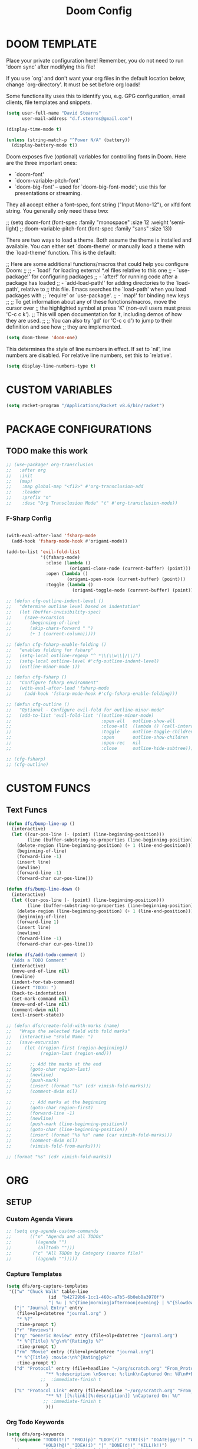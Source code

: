 #+TITLE: Doom Config
* DOOM TEMPLATE

Place your private configuration here! Remember, you do not need to run 'doom
sync' after modifying this file!

If you use `org' and don't want your org files in the default location below,
change `org-directory'. It must be set before org loads!

Some functionality uses this to identify you, e.g. GPG configuration, email
clients, file templates and snippets.

#+begin_src emacs-lisp :tangle yes
(setq user-full-name "David Stearns"
      user-mail-address "d.f.stearns@gmail.com")

(display-time-mode t)

(unless (string-match-p "^Power N/A" (battery))
  (display-battery-mode t))
#+end_src

Doom exposes five (optional) variables for controlling fonts in Doom. Here
are the three important ones:


+ `doom-font'
+ `doom-variable-pitch-font'
+ `doom-big-font' -- used for `doom-big-font-mode'; use this for
  presentations or streaming.

They all accept either a font-spec, font string ("Input Mono-12"), or xlfd
font string. You generally only need these two:

;; (setq doom-font (font-spec :family "monospace" :size 12 :weight 'semi-light)
;;      doom-variable-pitch-font (font-spec :family "sans" :size 13))

There are two ways to load a theme. Both assume the theme is installed and
available. You can either set `doom-theme' or manually load a theme with the
`load-theme' function. This is the default:

;; Here are some additional functions/macros that could help you configure Doom:
;;
;; - `load!' for loading external *.el files relative to this one
;; - `use-package!' for configuring packages
;; - `after!' for running code after a package has loaded
;; - `add-load-path!' for adding directories to the `load-path', relative to
;;   this file. Emacs searches the `load-path' when you load packages with
;;   `require' or `use-package'.
;; - `map!' for binding new keys
;;
;; To get information about any of these functions/macros, move the cursor over
;; the highlighted symbol at press 'K' (non-evil users must press 'C-c c k').
;; This will open documentation for it, including demos of how they are used.
;;
;; You can also try 'gd' (or 'C-c c d') to jump to their definition and see how
;; they are implemented.

#+begin_src emacs-lisp :tangle yes
(setq doom-theme 'doom-one)
#+end_src

This determines the style of line numbers in effect. If set to `nil', line
numbers are disabled. For relative line numbers, set this to `relative'.
#+begin_src emacs-lisp :tangle yes
(setq display-line-numbers-type t)
#+end_src

* CUSTOM VARIABLES

#+begin_src emacs-lisp :tangle yes
(setq racket-program "/Applications/Racket v8.6/bin/racket")
#+end_src

* PACKAGE CONFIGURATIONS
** TODO make this work
#+begin_src emacs-lisp :tangle yes
;; (use-package! org-transclusion
;;   :after org
;;   :init
;;   (map!
;;    :map global-map "<f12>" #'org-transclusion-add
;;    :leader
;;    :prefix "n"
;;    :desc "Org Transclusion Mode" "t" #'org-transclusion-mode))
#+end_src
*** F-Sharp Config
#+begin_src emacs-lisp :tangle yes

(with-eval-after-load 'fsharp-mode
  (add-hook 'fsharp-mode-hook #'origami-mode))

(add-to-list 'evil-fold-list
             '((fsharp-mode)
               :close (lambda ()
                        (origami-close-node (current-buffer) (point)))
               :open (lambda ()
                       (origami-open-node (current-buffer) (point)))
               :toggle (lambda ()
                         (origami-toggle-node (current-buffer) (point)))))

;; (defun cfg-outline-indent-level ()
;;   "determine outline level based on indentation"
;;   (let (buffer-invisibility-spec)
;;     (save-excursion
;;       (beginning-of-line)
;;       (skip-chars-forward " ")
;;       (+ 1 (current-column)))))

;; (defun cfg-fsharp-enable-folding ()
;;   "enables folding for fsharp"
;;   (setq-local outline-regexp "^ *\\(\\w\\|/\\)")
;;   (setq-local outline-level #'cfg-outline-indent-level)
;;   (outline-minor-mode 1))

;; (defun cfg-fsharp ()
;;   "Configure fsharp environment"
;;   (with-eval-after-load 'fsharp-mode
;;     (add-hook 'fsharp-mode-hook #'cfg-fsharp-enable-folding)))

;; (defun cfg-outline ()
;;   "Optional - Configure evil-fold for outline-minor-mode"
;;   (add-to-list 'evil-fold-list '((outline-minor-mode)
;;                                  :open-all   outline-show-all
;;                                  :close-all  (lambda () (call-interactively 'outline-hide-sublevels))
;;                                  :toggle     outline-toggle-children
;;                                  :open       outline-show-children
;;                                  :open-rec   nil
;;                                  :close      outline-hide-subtree)))

;; (cfg-fsharp)
;; (cfg-outline)
#+end_src
* CUSTOM FUNCS
** Text Funcs
#+begin_src emacs-lisp :tangle yes
(defun dfs/bump-line-up ()
  (interactive)
  (let ((cur-pos-line (- (point) (line-beginning-position)))
        (line (buffer-substring-no-properties (line-beginning-position) (line-end-position))))
    (delete-region (line-beginning-position) (+ 1 (line-end-position)))
    (beginning-of-line)
    (forward-line -1)
    (insert line)
    (newline)
    (forward-line -1)
    (forward-char cur-pos-line)))

(defun dfs/bump-line-down ()
  (interactive)
  (let ((cur-pos-line (- (point) (line-beginning-position)))
        (line (buffer-substring-no-properties (line-beginning-position) (line-end-position))))
    (delete-region (line-beginning-position) (+ 1 (line-end-position)))
    (beginning-of-line)
    (forward-line 1)
    (insert line)
    (newline)
    (forward-line -1)
    (forward-char cur-pos-line)))

(defun dfs/add-todo-comment ()
  "Adds a TODO Comment"
  (interactive)
  (move-end-of-line nil)
  (newline)
  (indent-for-tab-command)
  (insert "TODO: ")
  (back-to-indentation)
  (set-mark-command nil)
  (move-end-of-line nil)
  (comment-dwim nil)
  (evil-insert-state))

;; (defun dfs/create-fold-with-marks (name)
;;   "Wraps the selected field with fold marks"
;;   (interactive "sFold Name: ")
;;   (save-excursion
;;     (let ((region-first (region-beginning))
;;           (region-last (region-end)))

;;       ;; Add the marks at the end
;;       (goto-char region-last)
;;       (newline)
;;       (push-mark)
;;       (insert (format "%s" (cdr vimish-fold-marks)))
;;       (comment-dwim nil)

;;       ;; Add marks at the beginning
;;       (goto-char region-first)
;;       (forward-line -1)
;;       (newline)
;;       (push-mark (line-beginning-position))
;;       (goto-char (line-beginning-position))
;;       (insert (format "%s %s" name (car vimish-fold-marks)))
;;       (comment-dwim nil)
;;       (vimish-fold-from-marks))))

;; (format "%s" (cdr vimish-fold-marks))

#+end_src

* ORG
** SETUP
*** Custom Agenda Views
#+begin_src emacs-lisp :tangle yes
;; (setq org-agenda-custom-commands
;;       (("n" "Agenda and all TODOs"
;;         ((agenda "")
;;          (alltodo "")))
;;        ("c" "All TODOs by Category (source file)"
;;         ((agenda "")))))
#+end_src
*** Capture Templates
#+begin_src emacs-lisp :tangle yes
(setq dfs/org-capture-templates
 '(("w" "Chuck Walk" table-line
                (id  "b42729b6-1cc1-460c-a7b5-6b0eb8a3970f")
                "| %u | %^{Time|morning|afternoon|evening} | %^{Slowdown} | %^{Notes} |")
   ("j" "Journal Entry" entry
    (file+olp+datetree "journal.org" )
    "* %?"
    :time-prompt t)
   ("r" "Reviews")
   ("rg" "Generic Review" entry (file+olp+datetree "journal.org")
    "* %^{Title} %^g\n%^{Rating}p %?"
    :time-prompt t)
   ("rm" "Movie" entry (file+olp+datetree "journal.org")
    "* %^{Title} :movie:\n%^{Rating}p%?"
    :time-prompt t)
   ("d" "Protocol" entry (file+headline "~/org/scratch.org" "From_Protocol")
               "** %:description \nSource: %:link\nCaptured On: %U\n#+BEGIN_QUOTE\n%i\n#+END_QUOTE\n%?"
             ;;  :immediate-finish t
               )
   ("L" "Protocol Link" entry (file+headline "~/org/scratch.org" "From_porot_link")
               "** %? [[%:link][%:description]] \nCaptured On: %U"
              ;; :immediate-finish t
               )))

#+end_src
*** Org Todo Keywords
#+begin_src emacs-lisp :tangle yes
(setq dfs/org-keywords
  '((sequence "TODO(t!)" "PROJ(p)" "LOOP(r)" "STRT(s)" "DGATE(g@/!)" "WAIT(w@/!)"
              "HOLD(h@)" "IDEA(i)" "|" "DONE(d!)" "KILL(k!)")
    (sequence "[ ](T)" "[-](S)" "[?](W)" "|" "[X](D)")
    (sequence "|" "OKAY(o)" "YES(y)" "NO(n)")))

#+end_src
*** Org protocol
org protocol handlers

#+begin_src emacs-lisp :tangle yes
;;(setq dfs/deadline-pairs (list
;;                          (:a . file)
;;                          (:b . file2)
;;                          (:c . file3)))
;;(setq dfs/deadline-search-terms (make-hash-table :size 20))
;;(clrhash dfs/deadline-search-terms)
;;(dolist (p dfs/deadline-pairs)
;;  (puthash (car p) (cdr p) dfs/deadline-search-terms))
;;(hash-table-keys dfs/deadline-search-terms)
;;(gethash :a dfs/deadline-search-terms)
#+end_src

#+begin_src emacs-lisp :tangle yes
(defun dfs-org-protocol-email-munch (query)
  (setq dfs/org-protocol-query query)
  (org-capture nil "e"))

(setq dfs/org-protocol-capture-templates
      '(("e" "Email Capture" entry (id "89f73e32-77ec-4052-94aa-22753c0c5a27")
         "** EMAIL %(plist-get dfs/org-protocol-query :title) harharhar %(plist-get dfs/org-protocol-query :sched) %U"
         :immediate-finish t)))

(unless (boundp 'org-protocol-protocol-alist)
  (setq org-protocol-protocol-alist '()))

(add-to-list 'org-protocol-protocol-alist
             '("email handler"
               :protocol "email-munch"
               :function dfs-org-protocol-email-munch))

                                        ;(dfs-org-protocol-email-munch "abcitt")
#+end_src

*** Todo Setup Funcs
#+begin_src emacs-lisp :tangle yes
(require 'org-id)
(require 'org-expiry)

(defun dfs-insert-created-timestamp (_)
  "Insert a 'Created' property for every todo that is created"
  (org-expiry-insert-created)
  (org-back-to-heading)
  (org-end-of-line)
  (evil-insert 1))

(defun dfs/insert-id (_)
  "Insert an 'ID' property for every todo that is created"
  (org-id-get-create)
  (org-back-to-heading)
  (org-end-of-line)
  (evil-insert 1))


(defun dfs/org-setup ()
    (require 'org-id)
    (require 'org-expiry)
    (advice-add 'org-insert-todo-heading :after #'dfs/insert-created-timestamp)
    (advice-add 'org-insert-todo-heading :after #'dfs/insert-id)

    (setq org-treat-insert-todo-heading-as-state-change t)
    (setq org-agenda-files '("~/work_org" "~/org"))
    (setq org-todo-keywords dfs/org-keywords)

    (setq org-capture-templates
            (append
             dfs/org-capture-templates
             org-capture-templates
             dfs/org-protocol-capture-templates))

    (setq org-log-into-drawer t)
    (setq org-agenda-follow-mode t)
    (setq org-roam-directory "~/org-roam")
    (setq org-directory "~/org")
    (org-bullets-mode 1)
    (org-babel-do-load-languages 'org-babel-load-languages
                                '((emacs-lisp . t)
                                (sqlite . t))))

(after! org
  (dfs/org-setup))

;; (add-hook 'org-agenda-mode-hook #'dfs/org-setup)
;; (add-hook 'org-mode-hook #'dfs/org-setup)

#+end_src

#+RESULTS:

** CLEANUP Funcs
#+begin_src emacs-lisp :tangle yes
(defun dfs/org-archive-all-done ()
  (interactive)
  (let (dones '())
    (-> (org-element-parse-buffer)
        (org-element-map 'headline
            (lambda (item)
              (when (eq (org-element-property :todo-type item) 'done)
                (setq dones (cons item dones))))))
    (sort dones (lambda (a b)
                  (> (org-element-property :begin a)
                     (org-element-property :begin b))))
    (mapcar (lambda (el)
              (goto-char (org-element-property :begin el))
              (org-archive-subtree)) dones)))
#+end_src
** EXPOSE FUNCS
#+begin_src emacs-lisp :tangle yes
    (require 'ox-json)

    (defun dfs/agenda-file-names ()
        (->> org-agenda-files
            (-map #'dfs/file-or-dir-files)
            -flatten
            (-filter (lambda (x) x))
            (-remove (lambda (s) (string-match-p "/\.git" s)))))

    (defun dfs/file-or-dir-files (name)
        (if (file-directory-p name)
            (directory-files-recursively name ".*\.org")
            (if (and (file-exists-p name)
                     (string-match-p ".*\.org" name))
              name
              nil)))

    (defun dfs/org-file-to-elements (name)
        (with-temp-buffer
            (insert-file-contents name)
            (org-element-parse-buffer)))

    (defun dfs/org-file-to-json (name)
        (with-temp-buffer
            (insert-file-contents name)
            (ox-json-export-to-buffer))
        (with-current-buffer "*Org JSON Export*"
            (let  ((s (buffer-string)))
            (erase-buffer)
            (kill-buffer-and-window)
            s)))

    (defun dfs/org-agenda-files-json ()
        (->> (dfs/agenda-file-names)
            (mapcar #'dfs/org-file-to-json)
            vconcat
            json-serialize))

    (defun dfs/org-agenda-file-names-json ()
        (->> (dfs/agenda-file-names)
            vconcat
            json-serialize))

#+end_src

** HOOKS
*** org-after-todo-state-change-hook
:LOGBOOK:
- State "KILL"       from "TODO"       [2022-07-16 Sat 13:33]
- State "TODO"       from              [2022-07-16 Sat 13:33]
:END:
#+begin_src emacs-lisp :tangle yes

(defun dfs/org-after-todo-state-change-fn ()
  (cond ((string= org-state "WAIT")
         (org-schedule 1))))

(add-hook 'org-after-todo-state-change-hook #'dfs/org-after-todo-state-change-fn)
#+end_src

** TODO ORG EXHIBIT/TERMS TRACKER
:PROPERTIES:
:CREATED:  <2022-07-16 Sat 16:37>
:END:
:LOGBOOK:
:END:

#+begin_src emacs-lisp :tangle yes
    (defun dfs/apply-concat (list-of-lists)
        (-reduce-from (lambda (acc v)
                        (append acc v))
                        '()
                        list-of-lists))

    (defun dfs/org-elements-of-type (tree type)
        (org-element-map tree type #'identity))

    (defun dfs/org-get-table-by-name (name)
        (->> (dfs/org-elements-of-type (org-element-parse-buffer) 'table)
            (-filter (lambda (table) (equal name (org-element-property :name table))))
            car))

    (defun dfs/vec->list (vec)
        (append vec '()))

    (defun dfs/row-coords->fields (row-coord)
        "must be in the table"
        (-map (lambda (coord)
                (let ((r (elt coord 0))
                    (c (elt coord 1)))
                (org-table-get r c))) row-coord))

    (defun dfs/org-table-fields ()
        (->> org-table-dlines
            dfs/vec->list
            (-filter #'identity)
            (-map-indexed (lambda (index el) (+ 1 index)))
            (-map (lambda (r)
                    (let ((c org-table-current-ncol)
                            (ret '()))
                        (while (< 0 c)
                        (setq ret (cons (list r c) ret))
                        (setq c (- c 1)))
                        ret)))
            (-map #'dfs/row-coords->fields)))

    (defun dfs/org-table-by-name->values (name)
        (save-excursion
        (let* ((tbl (dfs/org-get-table-by-name name))
                (start (org-element-property :begin tbl)))
            (goto-char (+ 1 start))
            (org-table-analyze)
            (dfs/org-table-fields))))
#+end_src

#+RESULTS:
: dfs/org-table-by-name->values

* KEY BINDINGS
#+begin_src emacs-lisp :tangle yes
(map! :leader
      (:prefix ("k" . "parens conveniens")
       :desc "kill sexp" "k" #'kill-sexp
       :desc "wrap sexp" "w" #'sp-wrap-round
       :desc "barf" "b" #'sp-forward-barf-sexp
       :desc "slurp" "s" #'sp-forward-slurp-sexp
       :desc "raise" "r" #'sp-raise-sexp))

(map! :leader
      (:prefix ("d" . "dfs")
       :desc "add-todo-comment" "t" #'dfs/add-todo-comment
       :desc "create named fold from region" "f" #'dfs/create-fold-with-marks))

(map! "s-k" #'dfs/bump-line-up
      "s-j" #'dfs/bump-line-down)

#+end_src
* FILE TEMPLATES
#+begin_src emacs-lisp :tangle yes
(set-file-template! "/work_org/.+\\.org$" :trigger "__new-work" :mode 'org-mode)
#+end_src
* LIGATURES
#+begin_src emacs-lisp :tangle yes

#+end_src
* Hammerspoon
#+begin_src emacs-lisp :tangle yes
(load "~/.hammerspoon/Spoons/editWithEmacs.spoon/hammerspoon.el")
#+end_src
